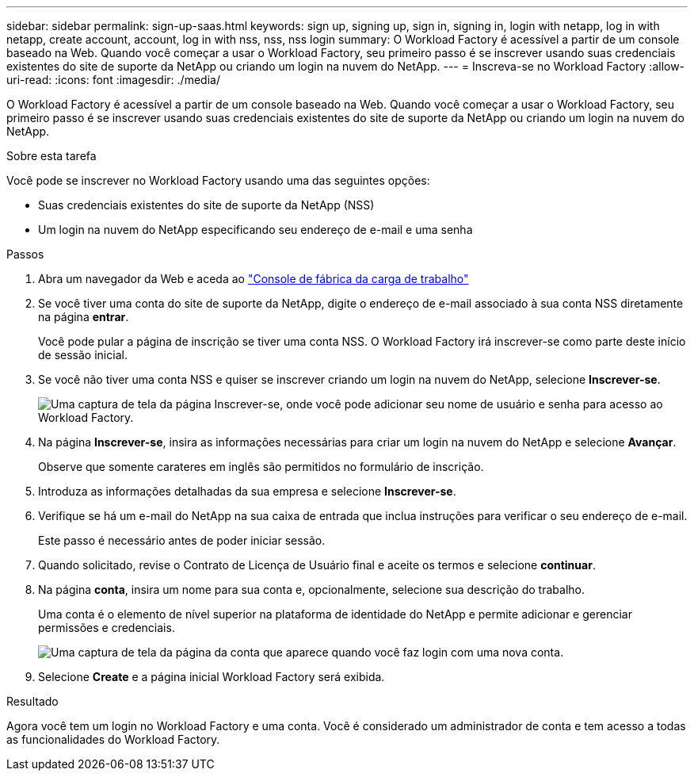 ---
sidebar: sidebar 
permalink: sign-up-saas.html 
keywords: sign up, signing up, sign in, signing in, login with netapp, log in with netapp, create account, account, log in with nss, nss, nss login 
summary: O Workload Factory é acessível a partir de um console baseado na Web. Quando você começar a usar o Workload Factory, seu primeiro passo é se inscrever usando suas credenciais existentes do site de suporte da NetApp ou criando um login na nuvem do NetApp. 
---
= Inscreva-se no Workload Factory
:allow-uri-read: 
:icons: font
:imagesdir: ./media/


[role="lead"]
O Workload Factory é acessível a partir de um console baseado na Web. Quando você começar a usar o Workload Factory, seu primeiro passo é se inscrever usando suas credenciais existentes do site de suporte da NetApp ou criando um login na nuvem do NetApp.

.Sobre esta tarefa
Você pode se inscrever no Workload Factory usando uma das seguintes opções:

* Suas credenciais existentes do site de suporte da NetApp (NSS)
* Um login na nuvem do NetApp especificando seu endereço de e-mail e uma senha


.Passos
. Abra um navegador da Web e aceda ao https://console.workloads.netapp.com["Console de fábrica da carga de trabalho"^]
. Se você tiver uma conta do site de suporte da NetApp, digite o endereço de e-mail associado à sua conta NSS diretamente na página *entrar*.
+
Você pode pular a página de inscrição se tiver uma conta NSS. O Workload Factory irá inscrever-se como parte deste início de sessão inicial.

. Se você não tiver uma conta NSS e quiser se inscrever criando um login na nuvem do NetApp, selecione *Inscrever-se*.
+
image:screenshot-sign-up1.png["Uma captura de tela da página Inscrever-se, onde você pode adicionar seu nome de usuário e senha para acesso ao Workload Factory."]

. Na página *Inscrever-se*, insira as informações necessárias para criar um login na nuvem do NetApp e selecione *Avançar*.
+
Observe que somente carateres em inglês são permitidos no formulário de inscrição.

. Introduza as informações detalhadas da sua empresa e selecione *Inscrever-se*.
. Verifique se há um e-mail do NetApp na sua caixa de entrada que inclua instruções para verificar o seu endereço de e-mail.
+
Este passo é necessário antes de poder iniciar sessão.

. Quando solicitado, revise o Contrato de Licença de Usuário final e aceite os termos e selecione *continuar*.
. Na página *conta*, insira um nome para sua conta e, opcionalmente, selecione sua descrição do trabalho.
+
Uma conta é o elemento de nível superior na plataforma de identidade do NetApp e permite adicionar e gerenciar permissões e credenciais.

+
image:screenshot-account-selection.png["Uma captura de tela da página da conta que aparece quando você faz login com uma nova conta."]

. Selecione *Create* e a página inicial Workload Factory será exibida.


.Resultado
Agora você tem um login no Workload Factory e uma conta. Você é considerado um administrador de conta e tem acesso a todas as funcionalidades do Workload Factory.
